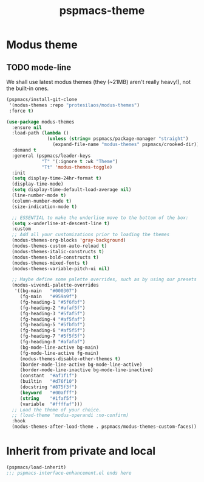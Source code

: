 #+title: pspmacs-theme
#+PROPERTY: header-args :tangle pspmacs-theme.el :mkdirp t :results no :eval no
#+auto_tangle: t

* Modus theme
** TODO mode-line
We shall use latest modus themes (they (~21MB) aren't really heavy!), not the
built-in ones.
#+begin_src emacs-lisp
  (pspmacs/install-git-clone
   '(modus-themes :repo "protesilaos/modus-themes")
   :force t)

  (use-package modus-themes
    :ensure nil
    :load-path (lambda ()
                 (unless (string= pspmacs/package-manager "straight")
                   (expand-file-name "modus-themes" pspmacs/crooked-dir)))
    :demand t
    :general (pspmacs/leader-keys
               "T" '(:ignore t :wk "Theme")
               "Tt" 'modus-themes-toggle)
    :init
    (setq display-time-24hr-format t)
    (display-time-mode)
    (setq display-time-default-load-average nil)
    (line-number-mode t)
    (column-number-mode t)
    (size-indication-mode t)

    ;; ESSENTIAL to make the underline move to the bottom of the box:
    (setq x-underline-at-descent-line t)
    :custom
    ;; Add all your customizations prior to loading the themes
    (modus-themes-org-blocks 'gray-background)
    (modus-themes-custom-auto-reload t)
    (modus-themes-italic-constructs t)
    (modus-themes-bold-constructs t)
    (modus-themes-mixed-fonts t)
    (modus-themes-variable-pitch-ui nil)

    ;; Maybe define some palette overrides, such as by using our presets
    (modus-vivendi-palette-overrides
     '((bg-main   "#000307")
       (fg-main   "#959a9f")
       (fg-heading-1 "#5f6fbf")
       (fg-heading-2 "#afaf5f")
       (fg-heading-3 "#5faf5f")
       (fg-heading-4 "#af5faf")
       (fg-heading-5 "#5fbfbf")
       (fg-heading-6 "#af5f5f")
       (fg-heading-7 "#5f5f5f")
       (fg-heading-8 "#afafaf")
       (bg-mode-line-active bg-main)
       (fg-mode-line-active fg-main)
       (modus-themes-disable-other-themes t)
       (border-mode-line-active bg-mode-line-active)
       (border-mode-line-inactive bg-mode-line-inactive)
       (constant  "#af1f1f")
       (builtin   "#d76f10")
       (docstring "#875f3f")
       (keyword   "#00afff")
       (string    "#1faf5f")
       (variable  "#ffffaf")))
    ;; Load the theme of your choice.
    ;; (load-theme 'modus-operandi :no-confirm)
    :hook
    (modus-themes-after-load-theme . pspmacs/modus-themes-custom-faces))
#+end_src

* Inherit from private and local
#+begin_src emacs-lisp
  (pspmacs/load-inherit)
  ;;; pspmacs-interface-enhancement.el ends here
#+end_src
